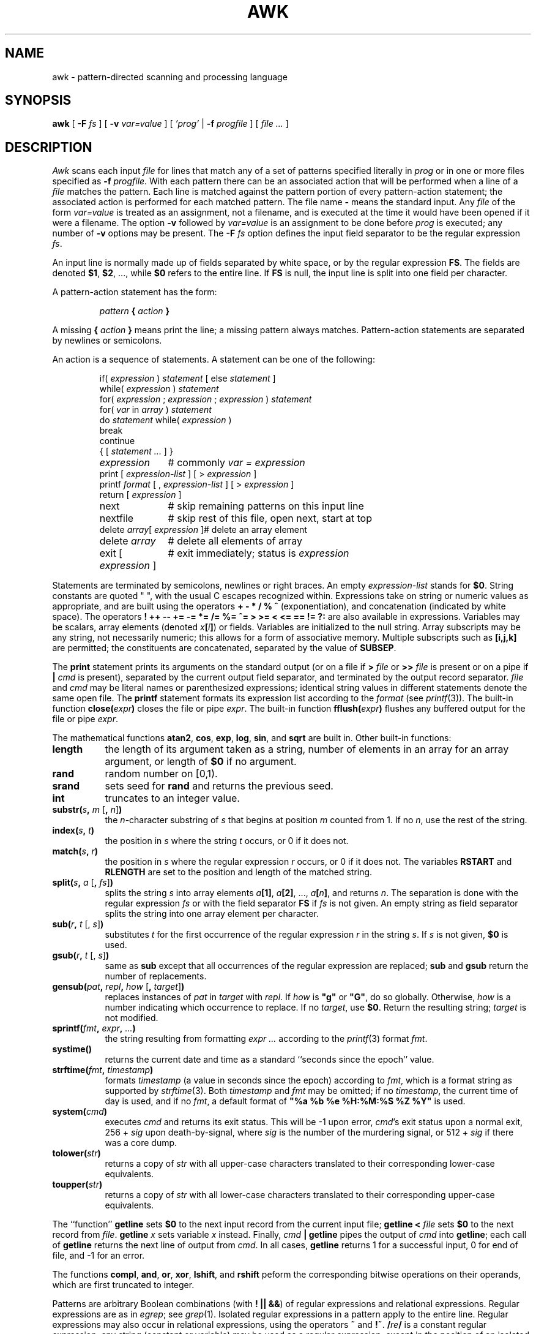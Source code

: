 .de EX
.nf
.ft CW
..
.de EE
.br
.fi
.ft 1
..
.de TF
.IP "" "\w'\fB\\$1\ \ \fP'u"
.PD 0
..
.TH AWK 1
.CT 1 files prog_other
.SH NAME
awk \- pattern-directed scanning and processing language
.SH SYNOPSIS
.B awk
[
.BI \-F
.I fs
]
[
.BI \-v
.I var=value
]
[
.I 'prog'
|
.BI \-f
.I progfile
]
[
.I file ...
]
.SH DESCRIPTION
.I Awk
scans each input
.I file
for lines that match any of a set of patterns specified literally in
.I prog
or in one or more files
specified as
.B \-f
.IR progfile .
With each pattern
there can be an associated action that will be performed
when a line of a
.I file
matches the pattern.
Each line is matched against the
pattern portion of every pattern-action statement;
the associated action is performed for each matched pattern.
The file name
.B \-
means the standard input.
Any
.I file
of the form
.I var=value
is treated as an assignment, not a filename,
and is executed at the time it would have been opened if it were a filename.
The option
.B \-v
followed by
.I var=value
is an assignment to be done before
.I prog
is executed;
any number of
.B \-v
options may be present.
The
.B \-F
.I fs
option defines the input field separator to be the regular expression
.IR fs .
.PP
An input line is normally made up of fields separated by white space,
or by the regular expression
.BR FS .
The fields are denoted
.BR $1 ,
.BR $2 ,
\&..., while
.B $0
refers to the entire line.
If
.BR FS
is null, the input line is split into one field per character.
.PP
A pattern-action statement has the form:
.IP
.IB pattern " { " action " }
.PP
A missing
.BI { " action " }
means print the line;
a missing pattern always matches.
Pattern-action statements are separated by newlines or semicolons.
.PP
An action is a sequence of statements.
A statement can be one of the following:
.PP
.EX
.ta \w'\f(CWdelete array[expression]\fR'u
.RS
.nf
.ft CW
if(\fI expression \fP)\fI statement \fP\fR[ \fPelse\fI statement \fP\fR]\fP
while(\fI expression \fP)\fI statement\fP
for(\fI expression \fP;\fI expression \fP;\fI expression \fP)\fI statement\fP
for(\fI var \fPin\fI array \fP)\fI statement\fP
do\fI statement \fPwhile(\fI expression \fP)
break
continue
{\fR [\fP\fI statement ... \fP\fR] \fP}
\fIexpression\fP	#\fR commonly\fP\fI var = expression\fP
print\fR [ \fP\fIexpression-list \fP\fR] \fP\fR[ \fP>\fI expression \fP\fR]\fP
printf\fI format \fP\fR[ \fP,\fI expression-list \fP\fR] \fP\fR[ \fP>\fI expression \fP\fR]\fP
return\fR [ \fP\fIexpression \fP\fR]\fP
next	#\fR skip remaining patterns on this input line\fP
nextfile	#\fR skip rest of this file, open next, start at top\fP
delete\fI array\fP[\fI expression \fP]	#\fR delete an array element\fP
delete\fI array\fP	#\fR delete all elements of array\fP
exit\fR [ \fP\fIexpression \fP\fR]\fP	#\fR exit immediately; status is \fP\fIexpression\fP
.fi
.RE
.EE
.DT
.PP
Statements are terminated by
semicolons, newlines or right braces.
An empty
.I expression-list
stands for
.BR $0 .
String constants are quoted \&\f(CW"\ "\fR,
with the usual C escapes recognized within.
Expressions take on string or numeric values as appropriate,
and are built using the operators
.B + \- * / % ^
(exponentiation), and concatenation (indicated by white space).
The operators
.B
! ++ \-\- += \-= *= /= %= ^= > >= < <= == != ?:
are also available in expressions.
Variables may be scalars, array elements
(denoted
.IB x  [ i ] \fR)
or fields.
Variables are initialized to the null string.
Array subscripts may be any string,
not necessarily numeric;
this allows for a form of associative memory.
Multiple subscripts such as
.B [i,j,k]
are permitted; the constituents are concatenated,
separated by the value of
.BR SUBSEP .
.PP
The
.B print
statement prints its arguments on the standard output
(or on a file if
.BI > " file
or
.BI >> " file
is present or on a pipe if
.BI | " cmd
is present), separated by the current output field separator,
and terminated by the output record separator.
.I file
and
.I cmd
may be literal names or parenthesized expressions;
identical string values in different statements denote
the same open file.
The
.B printf
statement formats its expression list according to the
.I format
(see
.IR printf (3)).
The built-in function
.BI close( expr )
closes the file or pipe
.IR expr .
The built-in function
.BI fflush( expr )
flushes any buffered output for the file or pipe
.IR expr .
.PP
The mathematical functions
.BR atan2 ,
.BR cos ,
.BR exp ,
.BR log ,
.BR sin ,
and
.B sqrt
are built in.
Other built-in functions:
.TF length
.TP
.B length
the length of its argument
taken as a string,
number of elements in an array for an array argument,
or length of
.B $0
if no argument.
.TP
.B rand
random number on [0,1).
.TP
.B srand
sets seed for
.B rand
and returns the previous seed.
.TP
.B int
truncates to an integer value.
.TP
\fBsubstr(\fIs\fB, \fIm\fR [\fB, \fIn\^\fR]\fB)\fR
the
.IR n -character
substring of
.I s
that begins at position
.I m
counted from 1.
If no
.IR n ,
use the rest of the string.
.TP
.BI index( s , " t" )
the position in
.I s
where the string
.I t
occurs, or 0 if it does not.
.TP
.BI match( s , " r" )
the position in
.I s
where the regular expression
.I r
occurs, or 0 if it does not.
The variables
.B RSTART
and
.B RLENGTH
are set to the position and length of the matched string.
.TP
\fBsplit(\fIs\fB, \fIa \fR[\fB, \fIfs\^\fR]\fB)\fR
splits the string
.I s
into array elements
.IB a [1] \fR,
.IB a [2] \fR,
\&...,
.IB a [ n ] \fR,
and returns
.IR n .
The separation is done with the regular expression
.I fs
or with the field separator
.B FS
if
.I fs
is not given.
An empty string as field separator splits the string
into one array element per character.
.TP
\fBsub(\fIr\fB, \fIt \fR[, \fIs\^\fR]\fB)
substitutes
.I t
for the first occurrence of the regular expression
.I r
in the string
.IR s .
If
.I s
is not given,
.B $0
is used.
.TP
\fBgsub(\fIr\fB, \fIt \fR[, \fIs\^\fR]\fB)
same as
.B sub
except that all occurrences of the regular expression
are replaced;
.B sub
and
.B gsub
return the number of replacements.
.TP
\fBgensub(\fIpat\fB, \fIrepl\fB, \fIhow\fR [\fB, \fItarget\fR]\fB)\fR
replaces instances of
.I pat
in
.I target
with
.IR repl .
If
.I how
is \fB"g"\fR or \fB"G"\fR, do so globally. Otherwise,
.I how
is a number indicating which occurrence to replace.  If no
.IR target ,
use
.BR $0 .
Return the resulting string;
.I target
is not modified.
.TP
.BI sprintf( fmt , " expr" , " ...\fB)
the string resulting from formatting
.I expr ...
according to the
.IR printf (3)
format
.IR fmt .
.TP
.B systime()
returns the current date and time as a standard
``seconds since the epoch'' value.
.TP
.BI strftime( fmt ", " timestamp\^ )
formats
.I timestamp
(a value in seconds since the epoch)
according to
.IR fmt ,
which is a format string as supported by
.IR strftime (3).
Both
.I timestamp
and
.I fmt
may be omitted; if no
.IR timestamp ,
the current time of day is used, and if no
.IR fmt ,
a default format of \fB"%a %b %e %H:%M:%S %Z %Y"\fR is used.
.TP
.BI system( cmd )
executes
.I cmd
and returns its exit status. This will be \-1 upon error,
.IR cmd 's
exit status upon a normal exit,
256 +
.I sig
upon death-by-signal, where
.I sig
is the number of the murdering signal,
or 512 +
.I sig
if there was a core dump.
.TP
.BI tolower( str )
returns a copy of
.I str
with all upper-case characters translated to their
corresponding lower-case equivalents.
.TP
.BI toupper( str )
returns a copy of
.I str
with all lower-case characters translated to their
corresponding upper-case equivalents.
.PD
.PP
The ``function''
.B getline
sets
.B $0
to the next input record from the current input file;
.B getline
.BI < " file
sets
.B $0
to the next record from
.IR file .
.B getline
.I x
sets variable
.I x
instead.
Finally,
.IB cmd " | getline
pipes the output of
.I cmd
into
.BR getline ;
each call of
.B getline
returns the next line of output from
.IR cmd .
In all cases,
.B getline
returns 1 for a successful input,
0 for end of file, and \-1 for an error.
.PP
The functions
.BR compl ,
.BR and ,
.BR or ,
.BR xor ,
.BR lshift ,
and
.B rshift
peform the corresponding bitwise operations on their
operands, which are first truncated to integer.
.PP
Patterns are arbitrary Boolean combinations
(with
.BR "! || &&" )
of regular expressions and
relational expressions.
Regular expressions are as in
.IR egrep ;
see
.IR grep (1).
Isolated regular expressions
in a pattern apply to the entire line.
Regular expressions may also occur in
relational expressions, using the operators
.B ~
and
.BR !~ .
.BI / re /
is a constant regular expression;
any string (constant or variable) may be used
as a regular expression, except in the position of an isolated regular expression
in a pattern.
.PP
A pattern may consist of two patterns separated by a comma;
in this case, the action is performed for all lines
from an occurrence of the first pattern
though an occurrence of the second.
.PP
A relational expression is one of the following:
.IP
.I expression matchop regular-expression
.br
.I expression relop expression
.br
.IB expression " in " array-name
.br
.BI ( expr , expr,... ") in " array-name
.PP
where a
.I relop
is any of the six relational operators in C,
and a
.I matchop
is either
.B ~
(matches)
or
.B !~
(does not match).
A conditional is an arithmetic expression,
a relational expression,
or a Boolean combination
of these.
.PP
The special patterns
.B BEGIN
and
.B END
may be used to capture control before the first input line is read
and after the last.
.B BEGIN
and
.B END
do not combine with other patterns.
They may appear multiple times in a program and execute
in the order they are read by
.IR awk .
.PP
Variable names with special meanings:
.TF FILENAME
.TP
.B ARGC
argument count, assignable.
.TP
.B ARGV
argument array, assignable;
non-null members are taken as filenames.
.TP
.B CONVFMT
conversion format used when converting numbers
(default
.BR "%.6g" ).
.TP
.B ENVIRON
array of environment variables; subscripts are names.
.TP
.B FILENAME
the name of the current input file.
.TP
.B FNR
ordinal number of the current record in the current file.
.TP
.B FS
regular expression used to separate fields; also settable
by option
.BI \-F fs\fR.
.TP
.BR NF
number of fields in the current record.
.TP
.B NR
ordinal number of the current record.
.TP
.B OFMT
output format for numbers (default
.BR "%.6g" ).
.TP
.B OFS
output field separator (default space).
.TP
.B ORS
output record separator (default newline).
.TP
.B RLENGTH
the length of a string matched by
.BR match .
.TP
.B RS
input record separator (default newline).
If empty, blank lines separate records.
If more than one character long,
.B RS
is treated as a regular expression, and records are
separated by text matching the expression.
.TP
.B RSTART
the start position of a string matched by
.BR match .
.TP
.B SUBSEP
separates multiple subscripts (default 034).
.PD
.PP
Functions may be defined (at the position of a pattern-action statement) thus:
.IP
.B
function foo(a, b, c) { ...; return x }
.PP
Parameters are passed by value if scalar and by reference if array name;
functions may be called recursively.
Parameters are local to the function; all other variables are global.
Thus local variables may be created by providing excess parameters in
the function definition.
.SH ENVIRONMENT VARIABLES
If
.B POSIXLY_CORRECT
is set in the environment, then
.I awk
follows the POSIX rules for
.B sub
and
.B gsub
with respect to consecutive backslashes and ampersands.
.SH EXAMPLES
.TP
.EX
length($0) > 72
.EE
Print lines longer than 72 characters.
.TP
.EX
{ print $2, $1 }
.EE
Print first two fields in opposite order.
.PP
.EX
BEGIN { FS = ",[ \et]*|[ \et]+" }
      { print $2, $1 }
.EE
.ns
.IP
Same, with input fields separated by comma and/or spaces and tabs.
.PP
.EX
.nf
	{ s += $1 }
END	{ print "sum is", s, " average is", s/NR }
.fi
.EE
.ns
.IP
Add up first column, print sum and average.
.TP
.EX
/start/, /stop/
.EE
Print all lines between start/stop pairs.
.PP
.EX
.nf
BEGIN	{	# Simulate echo(1)
	for (i = 1; i < ARGC; i++) printf "%s ", ARGV[i]
	printf "\en"
	exit }
.fi
.EE
.SH SEE ALSO
.IR grep (1),
.IR lex (1),
.IR sed (1)
.br
A. V. Aho, B. W. Kernighan, P. J. Weinberger,
.IR "The AWK Programming Language" ,
Addison-Wesley, 1988.  ISBN 0-201-07981-X.
.SH BUGS
There are no explicit conversions between numbers and strings.
To force an expression to be treated as a number add 0 to it;
to force it to be treated as a string concatenate
\&\f(CW""\fP to it.
.PP
The scope rules for variables in functions are a botch;
the syntax is worse.
.PP
Only eight-bit characters sets are handled correctly.
.SH UNUSUAL FLOATING-POINT VALUES
.I Awk
was designed before IEEE 754 arithmetic defined Not-A-Number (NaN)
and Infinity values, which are supported by all modern floating-point
hardware.
.PP
Because
.I awk
uses
.IR strtod (3)
and
.IR atof (3)
to convert string values to double-precision floating-point values,
modern C libraries also convert strings starting with
.B inf
and
.B nan
into infinity and NaN values respectively.  This led to strange results,
with something like this:
.PP
.EX
.nf
echo nancy | awk '{ print $1 + 0 }'
.fi
.EE
.PP
printing
.B nan
instead of zero.
.PP
.I Awk
now follows GNU AWK, and prefilters string values before attempting
to convert them to numbers, as follows:
.TP
.I "Hexadecimal values"
Hexadecimal values (allowed since C99) convert to zero, as they did
prior to C99.
.TP
.I "NaN values"
The two strings
.B +nan
and
.B \-nan
(case independent) convert to NaN. No others do.
(NaNs can have signs.)
.TP
.I "Infinity values"
The two strings
.B +inf
and
.B \-inf
(case independent) convert to positive and negative infinity, respectively.
No others do.
